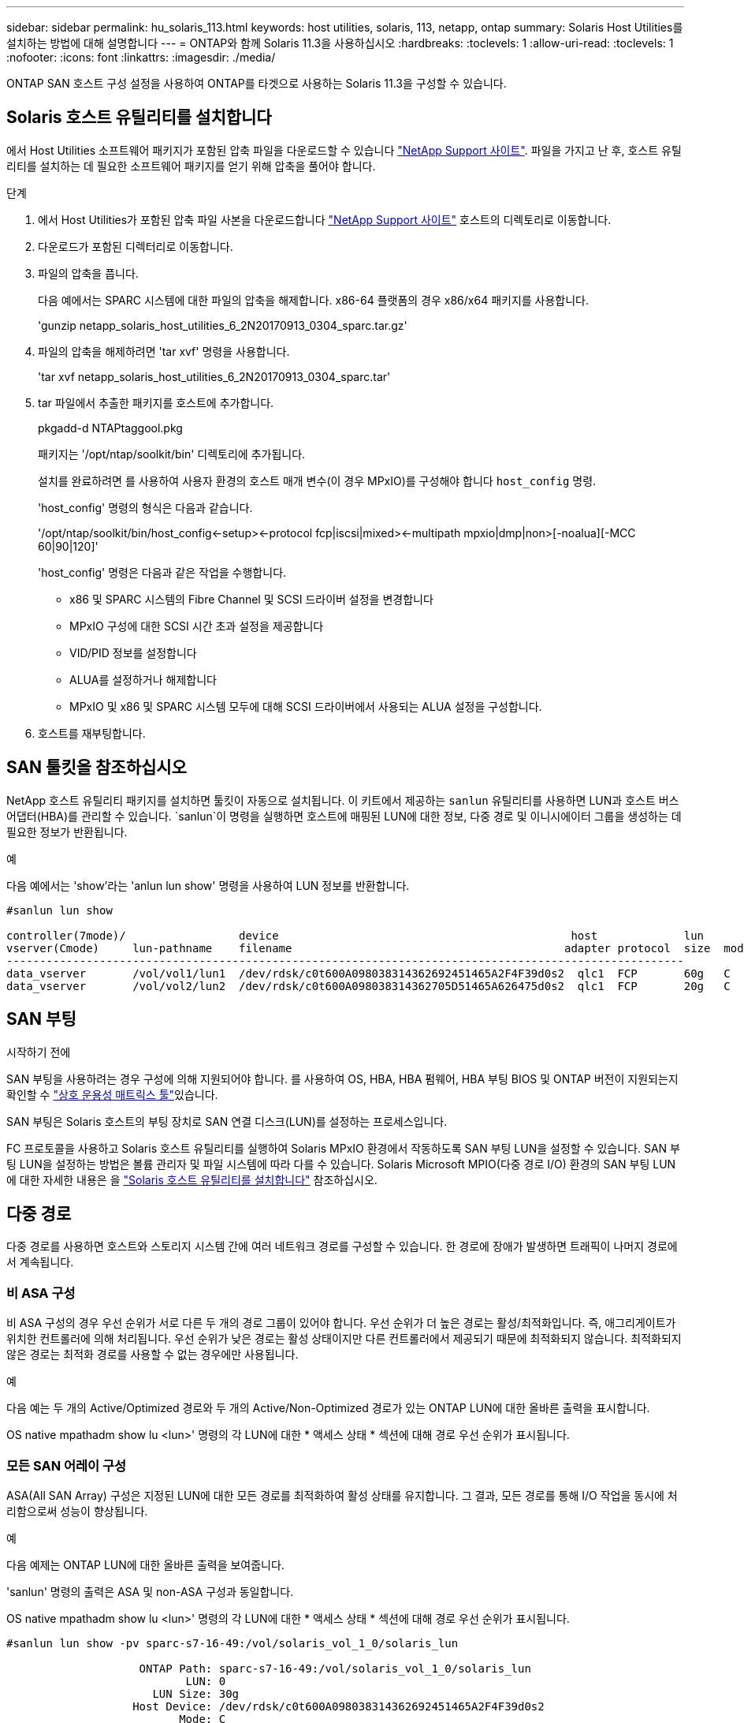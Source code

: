 ---
sidebar: sidebar 
permalink: hu_solaris_113.html 
keywords: host utilities, solaris, 113, netapp, ontap 
summary: Solaris Host Utilities를 설치하는 방법에 대해 설명합니다 
---
= ONTAP와 함께 Solaris 11.3을 사용하십시오
:hardbreaks:
:toclevels: 1
:allow-uri-read: 
:toclevels: 1
:nofooter: 
:icons: font
:linkattrs: 
:imagesdir: ./media/


[role="lead"]
ONTAP SAN 호스트 구성 설정을 사용하여 ONTAP를 타겟으로 사용하는 Solaris 11.3을 구성할 수 있습니다.



== Solaris 호스트 유틸리티를 설치합니다

에서 Host Utilities 소프트웨어 패키지가 포함된 압축 파일을 다운로드할 수 있습니다 https://mysupport.netapp.com/site/products/all/details/hostutilities/downloads-tab/download/61343/6.2/downloads["NetApp Support 사이트"^]. 파일을 가지고 난 후, 호스트 유틸리티를 설치하는 데 필요한 소프트웨어 패키지를 얻기 위해 압축을 풀어야 합니다.

.단계
. 에서 Host Utilities가 포함된 압축 파일 사본을 다운로드합니다 https://mysupport.netapp.com/site/products/all/details/hostutilities/downloads-tab/download/61343/6.2/downloads["NetApp Support 사이트"^] 호스트의 디렉토리로 이동합니다.
. 다운로드가 포함된 디렉터리로 이동합니다.
. 파일의 압축을 풉니다.
+
다음 예에서는 SPARC 시스템에 대한 파일의 압축을 해제합니다. x86-64 플랫폼의 경우 x86/x64 패키지를 사용합니다.

+
'gunzip netapp_solaris_host_utilities_6_2N20170913_0304_sparc.tar.gz'

. 파일의 압축을 해제하려면 'tar xvf' 명령을 사용합니다.
+
'tar xvf netapp_solaris_host_utilities_6_2N20170913_0304_sparc.tar'

. tar 파일에서 추출한 패키지를 호스트에 추가합니다.
+
pkgadd-d NTAPtaggool.pkg

+
패키지는 '/opt/ntap/soolkit/bin' 디렉토리에 추가됩니다.

+
설치를 완료하려면 를 사용하여 사용자 환경의 호스트 매개 변수(이 경우 MPxIO)를 구성해야 합니다 `host_config` 명령.

+
'host_config' 명령의 형식은 다음과 같습니다.

+
'/opt/ntap/soolkit/bin/host_config\<-setup>\<-protocol fcp|iscsi|mixed>\<-multipath mpxio|dmp|non>[-noalua][-MCC 60|90|120]'

+
'host_config' 명령은 다음과 같은 작업을 수행합니다.

+
** x86 및 SPARC 시스템의 Fibre Channel 및 SCSI 드라이버 설정을 변경합니다
** MPxIO 구성에 대한 SCSI 시간 초과 설정을 제공합니다
** VID/PID 정보를 설정합니다
** ALUA를 설정하거나 해제합니다
** MPxIO 및 x86 및 SPARC 시스템 모두에 대해 SCSI 드라이버에서 사용되는 ALUA 설정을 구성합니다.


. 호스트를 재부팅합니다.




== SAN 툴킷을 참조하십시오

NetApp 호스트 유틸리티 패키지를 설치하면 툴킷이 자동으로 설치됩니다. 이 키트에서 제공하는 `sanlun` 유틸리티를 사용하면 LUN과 호스트 버스 어댑터(HBA)를 관리할 수 있습니다.  `sanlun`이 명령을 실행하면 호스트에 매핑된 LUN에 대한 정보, 다중 경로 및 이니시에이터 그룹을 생성하는 데 필요한 정보가 반환됩니다.

.예
다음 예에서는 'show'라는 'anlun lun show' 명령을 사용하여 LUN 정보를 반환합니다.

[listing]
----
#sanlun lun show

controller(7mode)/                 device                                            host             lun
vserver(Cmode)     lun-pathname    filename                                         adapter protocol  size  mode
------------------------------------------------------------------------------------------------------
data_vserver       /vol/vol1/lun1  /dev/rdsk/c0t600A098038314362692451465A2F4F39d0s2  qlc1  FCP       60g   C
data_vserver       /vol/vol2/lun2  /dev/rdsk/c0t600A098038314362705D51465A626475d0s2  qlc1  FCP       20g   C
----


== SAN 부팅

.시작하기 전에
SAN 부팅을 사용하려는 경우 구성에 의해 지원되어야 합니다. 를 사용하여 OS, HBA, HBA 펌웨어, HBA 부팅 BIOS 및 ONTAP 버전이 지원되는지 확인할 수 link:https://imt.netapp.com/matrix/#welcome["상호 운용성 매트릭스 툴"^]있습니다.

SAN 부팅은 Solaris 호스트의 부팅 장치로 SAN 연결 디스크(LUN)를 설정하는 프로세스입니다.

FC 프로토콜을 사용하고 Solaris 호스트 유틸리티를 실행하여 Solaris MPxIO 환경에서 작동하도록 SAN 부팅 LUN을 설정할 수 있습니다. SAN 부팅 LUN을 설정하는 방법은 볼륨 관리자 및 파일 시스템에 따라 다를 수 있습니다. Solaris Microsoft MPIO(다중 경로 I/O) 환경의 SAN 부팅 LUN에 대한 자세한 내용은 을 https://docs.netapp.com/us-en/ontap-sanhost/hu_solaris_62.html["Solaris 호스트 유틸리티를 설치합니다"^] 참조하십시오.



== 다중 경로

다중 경로를 사용하면 호스트와 스토리지 시스템 간에 여러 네트워크 경로를 구성할 수 있습니다. 한 경로에 장애가 발생하면 트래픽이 나머지 경로에서 계속됩니다.



=== 비 ASA 구성

비 ASA 구성의 경우 우선 순위가 서로 다른 두 개의 경로 그룹이 있어야 합니다. 우선 순위가 더 높은 경로는 활성/최적화입니다. 즉, 애그리게이트가 위치한 컨트롤러에 의해 처리됩니다. 우선 순위가 낮은 경로는 활성 상태이지만 다른 컨트롤러에서 제공되기 때문에 최적화되지 않습니다. 최적화되지 않은 경로는 최적화 경로를 사용할 수 없는 경우에만 사용됩니다.

.예
다음 예는 두 개의 Active/Optimized 경로와 두 개의 Active/Non-Optimized 경로가 있는 ONTAP LUN에 대한 올바른 출력을 표시합니다.

OS native mpathadm show lu <lun>' 명령의 각 LUN에 대한 * 액세스 상태 * 섹션에 대해 경로 우선 순위가 표시됩니다.



=== 모든 SAN 어레이 구성

ASA(All SAN Array) 구성은 지정된 LUN에 대한 모든 경로를 최적화하여 활성 상태를 유지합니다. 그 결과, 모든 경로를 통해 I/O 작업을 동시에 처리함으로써 성능이 향상됩니다.

.예
다음 예제는 ONTAP LUN에 대한 올바른 출력을 보여줍니다.

'sanlun' 명령의 출력은 ASA 및 non-ASA 구성과 동일합니다.

OS native mpathadm show lu <lun>' 명령의 각 LUN에 대한 * 액세스 상태 * 섹션에 대해 경로 우선 순위가 표시됩니다.

[listing]
----
#sanlun lun show -pv sparc-s7-16-49:/vol/solaris_vol_1_0/solaris_lun

                    ONTAP Path: sparc-s7-16-49:/vol/solaris_vol_1_0/solaris_lun
                           LUN: 0
                      LUN Size: 30g
                   Host Device: /dev/rdsk/c0t600A098038314362692451465A2F4F39d0s2
                          Mode: C
            Multipath Provider: Sun Microsystems
              Multipath Policy: Native
----

NOTE: 모든 SAN 어레이(ASA) 구성은 Solaris 호스트용 ONTAP 9.8부터 지원됩니다.



== 권장 설정

다음은 ONTAP LUN이 있는 Solaris 11.3 SPARC 및 x86_64에 권장되는 몇 가지 매개 변수 설정입니다. 이러한 매개 변수 값은 Host Utilities에서 설정합니다.

[cols="2*"]
|===
| 매개 변수 | 값 


| throttle_max | 8 


| 준비 안 됨_재시도 | 300 


| busy_reTRIES입니다 | 30 


| reset_retries(재시도 재설정 | 30 


| throttle_min | 2 


| timeout_reTRIES | 10 


| 물리적_블록_크기 | 4096 
|===


=== MetroCluster에 대한 권장 설정입니다

기본적으로 Solaris 운영 체제는 LUN에 대한 모든 경로가 손실된 경우 20초 후에 I/O에 실패합니다. 이 기능은 에 의해 제어됩니다 `fcp_offline_delay` 매개 변수. 의 기본값입니다 `fcp_offline_delay` 표준 ONTAP 클러스터에 적합합니다. 그러나 MetroCluster 구성에서 의 값은 입니다 `fcp_offline_delay` 비계획 페일오버 등 작업 중에 입출력이 조기에 시간 초과되지 않도록 * 120s * 로 늘려야 합니다. 기본 설정에 대한 추가 정보 및 권장 변경 사항은 기술 자료 문서를 참조하십시오 https://kb.netapp.com/onprem/ontap/metrocluster/Solaris_host_support_considerations_in_a_MetroCluster_configuration["MetroCluster 구성에서 Solaris 호스트 지원 고려 사항"^].



== Oracle Solaris 가상화

* Solaris 가상화 옵션에는 Solaris Logical Domains(LDOM 또는 SPARC용 Oracle VM Server), Solaris Dynamic Domains, Solaris Zones 및 Solaris Containers가 있습니다. 이러한 기술은 서로 다른 아키텍처를 기반으로 하고 있음에도 불구하고 일반적으로 "Oracle Virtual Machines"로 재브랜딩되었습니다.
* 경우에 따라 특정 Solaris 논리적 도메인 내의 Solaris 컨테이너와 같은 여러 옵션을 함께 사용할 수 있습니다.
* NetApp는 일반적으로 Oracle에서 전체 구성을 지원하고 LUN에 직접 액세스할 수 있는 파티션이 지원되는 구성의 에 나열된 이러한 가상화 기술의 사용을 지원합니다. https://imt.netapp.com/matrix/#welcome["상호 운용성 매트릭스 툴"^] 여기에는 루트 컨테이너, LDOM I/O 도메인 및 NPIV를 사용하여 LUN에 액세스하는 LDOM이 포함됩니다.
* 와 같은 가상화된 스토리지 리소스만 사용하는 파티션 및/또는 가상 머신은 `vdsk` NetApp LUN에 직접 액세스할 수 없으므로 특정 조건이 필요하지 않습니다. LDOM IO 도메인과 같이 기본 LUN에 직접 액세스할 수 있는 파티션/VM만 에서 찾을 수 있습니다 https://imt.netapp.com/matrix/#welcome["상호 운용성 매트릭스 툴"^].




=== 가상화에 권장되는 설정입니다

LDOM 내에서 LUN을 가상 디스크 디바이스로 사용할 경우 LUN의 소스는 가상화를 통해 마스킹되고 LDOM은 블록 크기를 제대로 감지하지 못합니다. 이 문제를 방지하려면 LDOM 운영 체제에 Oracle 버그 15824910 패치를 적용하고 가상 디스크의 블록 크기를 4096으로 설정하는 "vdc.conf" 파일을 만들어야 합니다. 자세한 내용은 Oracle Doc 2157669.1을 참조하십시오.

패치를 확인하려면 다음을 수행합니다.

.단계
. zpool을 생성합니다.
. zdb-C를 zpool에 대해 실행하고 * ashift * 의 값이 12인지 확인합니다.
+
shift * 값이 12가 아닌 경우 올바른 패치가 설치되었는지 확인하고 vdc.conf의 내용을 다시 확인하십시오.

+
shift * 가 12의 값을 표시할 때까지 진행하지 마십시오.




NOTE: 다양한 버전의 Solaris에서 Oracle 버그 15824910 패치를 사용할 수 있습니다. 최상의 커널 패치를 결정하는 데 지원이 필요한 경우 Oracle에 문의하십시오.



== SnapMirror 액티브 동기화에 대한 권장 설정

SnapMirror 활성 동기화 환경에서 계획되지 않은 사이트 장애 조치 전환이 발생할 때 Solaris 클라이언트 애플리케이션이 중단되지 않는지 확인하려면 Solaris 11.3 호스트에서 다음 설정을 구성해야 합니다. 이 설정은 페일오버 모듈을 재정의합니다 `f_tpgs` 모순을 감지하는 코드 경로의 실행을 방지합니다.


NOTE: ONTAP 9.9.1부터 Solaris 11.3 호스트에서 SnapMirror 활성 동기화 설정 구성이 지원됩니다.

다음 지침에 따라 override 매개변수를 구성합니다.

.단계
. 구성 파일을 생성합니다 `/etc/driver/drv/scsi_vhci.conf` 호스트에 연결된 NetApp 스토리지 유형에 대해 다음과 유사한 항목을 제공합니다.
+
[listing]
----
scsi-vhci-failover-override =
"NETAPP  LUN","f_tpgs"
----
. 를 사용합니다 `devprop` 및 `mdb` override 매개 변수가 성공적으로 적용되었는지 확인하는 명령:
+
' root@host-a:~#devprop-v -n /scsi_vhci scsi -vhci -failover -override scsi -vhci -failover -override=NetApp lun+f_tpgs root@host -a:~#echo" * scsi_vhci_dip: print -xi vci vdev vci vci vci vci vci vci vip ti 출력 pi vdev vci vci vci vci vci vci vci vci vci vci vdi ti ti vprint tp.pi

+
[listing]
----
svl_lun_wwn = 0xa002a1c8960 "600a098038313477543f524539787938"
svl_fops_name = 0xa00298d69e0 "conf f_tpgs"
----



NOTE: 이후 `scsi-vhci-failover-override` 이(가) 적용되었습니다. `conf` 이(가) 에 추가됩니다 `svl_fops_name`.
기본 설정에 대한 추가 정보 및 권장 변경 사항은 NetApp KB 문서 를 참조하십시오 https://kb.netapp.com/Advice_and_Troubleshooting/Data_Protection_and_Security/SnapMirror/Solaris_Host_support_recommended_settings_in_SnapMirror_Business_Continuity_(SM-BC)_configuration["SnapMirror 액티브 동기화 구성에서 Solaris 호스트 지원 권장 설정"^].



== 알려진 문제

ONTAP 릴리즈가 포함된 Solaris 11.3에는 다음과 같은 알려진 문제가 있습니다.

[cols="4*"]
|===
| NetApp 버그 ID | 제목 | 설명 | Oracle ID입니다 


| link:https://mysupport.netapp.com/site/bugs-online/product/HOSTUTILITIES/1366780["1366780"^] | Solaris LIF 문제 - GB 중, x86 ARch의 Emulex 32G HBA에서 발생 | x86_64 플랫폼에서 Emulex 펌웨어 버전 12.6.x 이상에서 나타납니다 | SR 3-24746803021 


| link:https://mysupport.netapp.com/site/bugs-online/product/HOSTUTILITIES/1368957["1368957을 참조하십시오"^] | Solaris 11.x 'cfgadm-c configure'로 인해 End-to-End Emulex 구성에서 I/O 오류가 발생합니다 | 실행 중입니다 `cfgadm -c configure` Emulex 엔드-투-엔드 구성에서는 I/O 오류가 발생합니다. 이 문제는 ONTAP 9.5P17, 9.6P14, 9.7P13 및 9.8P2에서 고정됩니다 | 해당 없음 
|===